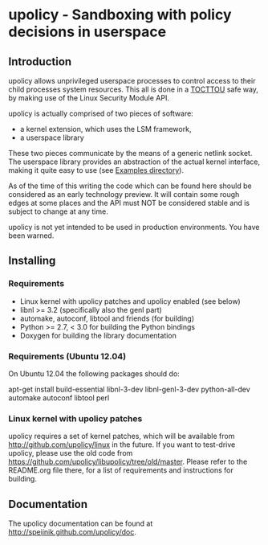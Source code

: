 * upolicy - Sandboxing with policy decisions in userspace

** Introduction

upolicy allows unprivileged userspace processes to control access
to their child processes system resources. This all is done in a 
[[http://en.wikipedia.org/wiki/Time_of_check_to_time_of_use][TOCTTOU]] safe 
way, by making use of the Linux Security Module API.

upolicy is actually comprised of two pieces of software:

- a kernel extension, which uses the LSM framework,
- a userspace library

These two pieces communicate by the means of a generic netlink socket. The
userspace library provides an abstraction of the actual kernel interface,
making it quite easy to use (see [[http://github.com/speijnik/upolicy/examples/][Examples directory]]).

As of the time of this writing the code which can be found here should be
considered as an early technology preview. 
It will contain some rough edges at some places and the API must NOT be
considered stable and is subject to change at any time.

upolicy is not yet intended to be used in production environments. 
You have been warned.

** Installing

*** Requirements

- Linux kernel with upolicy patches and upolicy enabled (see below)
- libnl >= 3.2 (specifically also the genl part)
- automake, autoconf, libtool and friends (for building)
- Python >= 2.7, < 3.0 for building the Python bindings
- Doxygen for building the library documentation


*** Requirements (Ubuntu 12.04)

On Ubuntu 12.04 the following packages should do:

apt-get install build-essential libnl-3-dev libnl-genl-3-dev python-all-dev automake autoconf libtool perl

*** Linux kernel with upolicy patches

upolicy requires a set of kernel patches, which will be available from http://github.com/upolicy/linux in the future.
If you want to test-drive upolicy, please use the old code from https://github.com/upolicy/libupolicy/tree/old/master.
Please refer to the README.org file there, for a list of requirements and instructions
for building.

** Documentation

   The upolicy documentation can be found at [[http://speijnik.github.com/upolicy/doc]].
